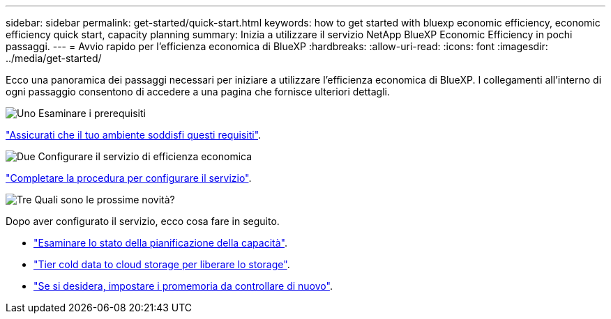 ---
sidebar: sidebar 
permalink: get-started/quick-start.html 
keywords: how to get started with bluexp economic efficiency, economic efficiency quick start, capacity planning 
summary: Inizia a utilizzare il servizio NetApp BlueXP Economic Efficiency in pochi passaggi. 
---
= Avvio rapido per l'efficienza economica di BlueXP
:hardbreaks:
:allow-uri-read: 
:icons: font
:imagesdir: ../media/get-started/


[role="lead"]
Ecco una panoramica dei passaggi necessari per iniziare a utilizzare l'efficienza economica di BlueXP. I collegamenti all'interno di ogni passaggio consentono di accedere a una pagina che fornisce ulteriori dettagli.

.image:https://raw.githubusercontent.com/NetAppDocs/common/main/media/number-1.png["Uno"] Esaminare i prerequisiti
[role="quick-margin-para"]
link:../get-started/prerequisites.html["Assicurati che il tuo ambiente soddisfi questi requisiti"].

.image:https://raw.githubusercontent.com/NetAppDocs/common/main/media/number-2.png["Due"] Configurare il servizio di efficienza economica
[role="quick-margin-para"]
link:../get-started/capacity-setup.html["Completare la procedura per configurare il servizio"].

.image:https://raw.githubusercontent.com/NetAppDocs/common/main/media/number-3.png["Tre"] Quali sono le prossime novità?
[role="quick-margin-para"]
Dopo aver configurato il servizio, ecco cosa fare in seguito.

[role="quick-margin-list"]
* link:../use/capacity-review-status.html["Esaminare lo stato della pianificazione della capacità"].
* link:../use/capacity-tier-data.html["Tier cold data to cloud storage per liberare lo storage"].
* link:../use/capacity-reminders.html["Se si desidera, impostare i promemoria da controllare di nuovo"].


